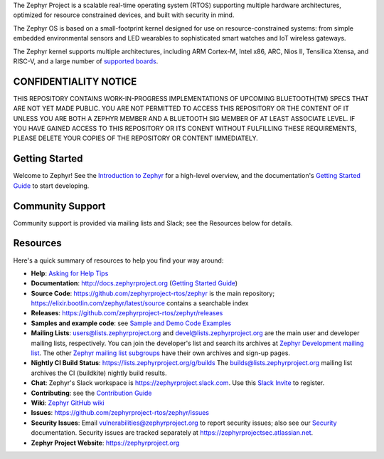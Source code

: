 .. raw:: html

   <a href="https://www.zephyrproject.org">
     <p align="center">
       <img src="doc/images/Zephyr-Project.png">
     </p>
   </a>

   <a href="https://bestpractices.coreinfrastructure.org/projects/74"><img
   src="https://bestpractices.coreinfrastructure.org/projects/74/badge"></a>
   <a href="https://buildkite.com/zephyr/zephyr">
   <img
   src="https://badge.buildkite.com/f5bd0dc88306cee17c9b38e78d11bb74a6291e3f40e7d13f31.svg?branch=master"></a>


The Zephyr Project is a scalable real-time operating system (RTOS) supporting
multiple hardware architectures, optimized for resource constrained devices,
and built with security in mind.

The Zephyr OS is based on a small-footprint kernel designed for use on
resource-constrained systems: from simple embedded environmental sensors and
LED wearables to sophisticated smart watches and IoT wireless gateways.

The Zephyr kernel supports multiple architectures, including ARM Cortex-M,
Intel x86, ARC, Nios II, Tensilica Xtensa, and RISC-V, and a large number of
`supported boards`_.

.. below included in doc/introduction/introduction.rst

.. start_include_here

CONFIDENTIALITY NOTICE
**********************
THIS REPOSITORY CONTAINS WORK-IN-PROGRESS IMPLEMENTATIONS OF UPCOMING
BLUETOOTH(TM) SPECS THAT ARE NOT YET MADE PUBLIC.
YOU ARE NOT PERMITTED TO ACCESS THIS REPOSITORY OR THE CONTENT OF IT
UNLESS YOU ARE BOTH A ZEPHYR MEMBER AND A BLUETOOTH SIG MEMBER OF AT
LEAST ASSOCIATE LEVEL.
IF YOU HAVE GAINED ACCESS TO THIS REPOSITORY OR ITS CONENT WITHOUT
FULFILLING THESE REQUIREMENTS, PLEASE DELETE YOUR COPIES OF THE
REPOSITORY OR CONTENT IMMEDIATELY.

Getting Started
***************

Welcome to Zephyr! See the `Introduction to Zephyr`_ for a high-level overview,
and the documentation's `Getting Started Guide`_ to start developing.

Community Support
*****************

Community support is provided via mailing lists and Slack; see the Resources
below for details.

.. _project-resources:

Resources
*********

Here's a quick summary of resources to help you find your way around:

* **Help**: `Asking for Help Tips`_
* **Documentation**: http://docs.zephyrproject.org (`Getting Started Guide`_)
* **Source Code**: https://github.com/zephyrproject-rtos/zephyr is the main
  repository; https://elixir.bootlin.com/zephyr/latest/source contains a
  searchable index
* **Releases**: https://github.com/zephyrproject-rtos/zephyr/releases
* **Samples and example code**: see `Sample and Demo Code Examples`_
* **Mailing Lists**: users@lists.zephyrproject.org and
  devel@lists.zephyrproject.org are the main user and developer mailing lists,
  respectively. You can join the developer's list and search its archives at
  `Zephyr Development mailing list`_. The other `Zephyr mailing list
  subgroups`_ have their own archives and sign-up pages.
* **Nightly CI Build Status**: https://lists.zephyrproject.org/g/builds
  The builds@lists.zephyrproject.org mailing list archives the CI
  (buildkite) nightly build results.
* **Chat**: Zephyr's Slack workspace is https://zephyrproject.slack.com.  Use
  this `Slack Invite`_ to register.
* **Contributing**: see the `Contribution Guide`_
* **Wiki**: `Zephyr GitHub wiki`_
* **Issues**: https://github.com/zephyrproject-rtos/zephyr/issues
* **Security Issues**: Email vulnerabilities@zephyrproject.org to report
  security issues; also see our `Security`_ documentation. Security issues are
  tracked separately at https://zephyrprojectsec.atlassian.net.
* **Zephyr Project Website**: https://zephyrproject.org

.. _Slack Invite: https://tinyurl.com/y5glwylp
.. _supported boards: http://docs.zephyrproject.org/latest/boards/index.html
.. _Zephyr Documentation: http://docs.zephyrproject.org
.. _Introduction to Zephyr: http://docs.zephyrproject.org/latest/introduction/index.html
.. _Getting Started Guide: http://docs.zephyrproject.org/latest/getting_started/index.html
.. _Contribution Guide: http://docs.zephyrproject.org/latest/contribute/index.html
.. _Zephyr GitHub wiki: https://github.com/zephyrproject-rtos/zephyr/wiki
.. _Zephyr Development mailing list: https://lists.zephyrproject.org/g/devel
.. _Zephyr mailing list subgroups: https://lists.zephyrproject.org/g/main/subgroups
.. _Sample and Demo Code Examples: http://docs.zephyrproject.org/latest/samples/index.html
.. _Security: http://docs.zephyrproject.org/latest/security/index.html
.. _Asking for Help Tips: https://docs.zephyrproject.org/latest/guides/getting-help.html
